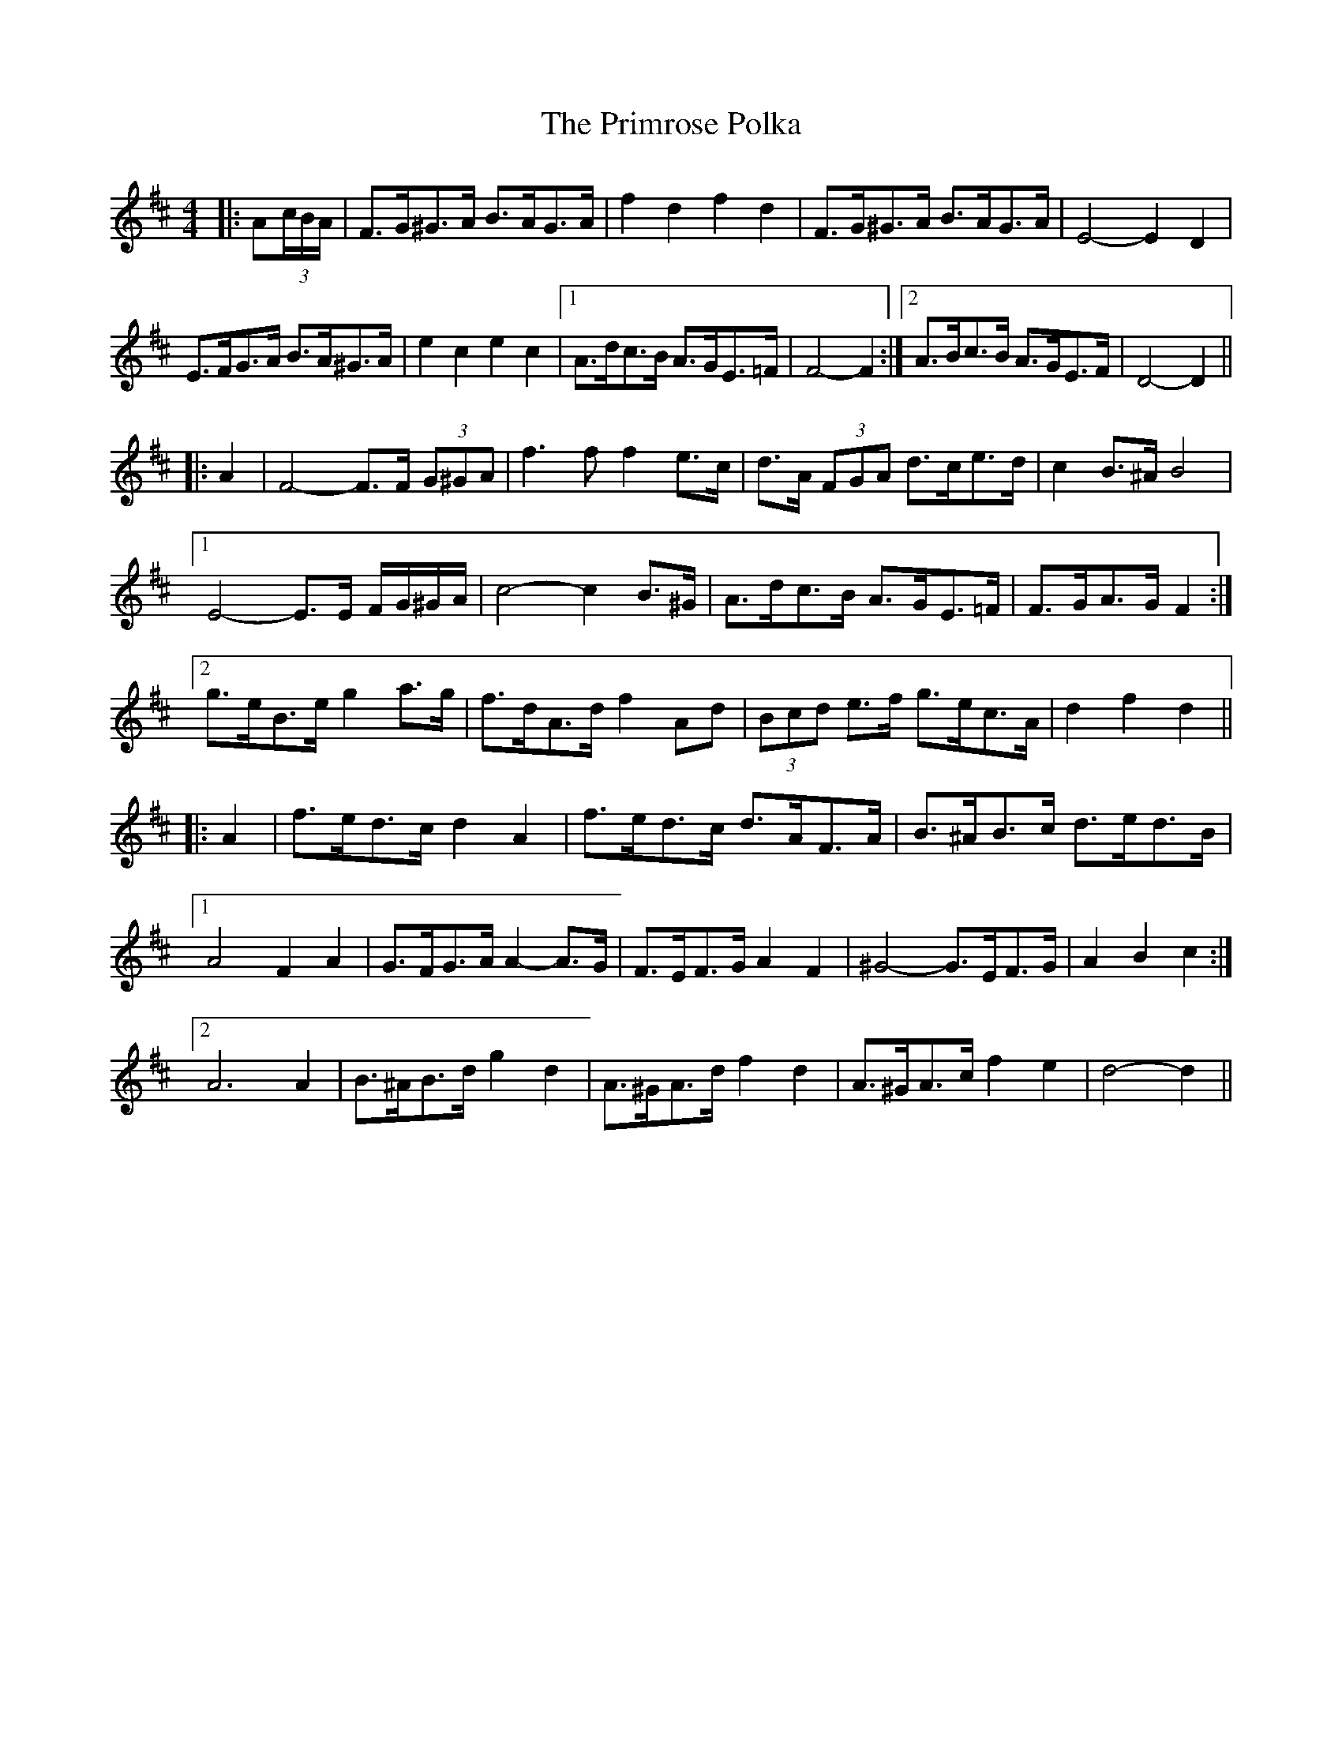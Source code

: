 X: 33090
T: Primrose Polka, The
R: barndance
M: 4/4
K: Dmajor
|:A(3c/B/A/|F>G^G>A B>AG>A|f2 d2 f2 d2|F>G^G>A B>AG>A|E4- E2 D2|
E>FG>A B>A^G>A|e2 c2 e2 c2|1 A>dc>B A>GE>=F|F4- F2:|2 A>Bc>B A>GE>F|D4- D2||
|:A2|F4- F>F (3G^GA|f3 f f2 e>c|d>A (3FGA d>ce>d|c2 B>^A B4|
[1 E4- E>E F/G/^G/A/|c4- c2 B>^G|A>dc>B A>GE>=F|F>GA>G F2:|
[2 g>eB>e g2 a>g|f>dA>d f2 Ad|(3Bcd e>f g>ec>A|d2 f2 d2||
|:A2|f>ed>c d2 A2|f>ed>c d>AF>A|B>^AB>c d>ed>B|
[1 A4 F2 A2|G>FG>A A2- A>G|F>EF>G A2 F2|^G4- G>EF>G|A2 B2 c2:|
[2 A6 A2|B>^AB>d g2 d2|A>^GA>d f2 d2|A>^GA>c f2 e2|d4- d2||


